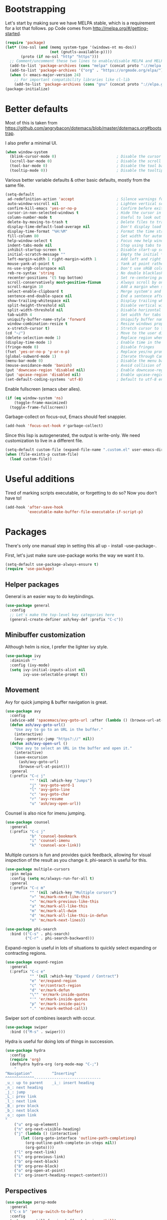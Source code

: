 * Bootstrapping
Let's start by making sure we have MELPA stable, which is a
requirement for a lot that follows.
pp
Code comes from http://melpa.org/#/getting-started.
#+BEGIN_SRC emacs-lisp
  (require 'package)
  (let* ((no-ssl (and (memq system-type '(windows-nt ms-dos))
                      (not (gnutls-available-p))))
         (proto (if no-ssl "http" "https")))
    ;; Comment/uncomment these two lines to enable/disable MELPA and MELPA Stable as desired
    (add-to-list 'package-archives (cons "melpa" (concat proto "://melpa.org/packages/")) t)
    (add-to-list 'package-archives '("org" . "https://orgmode.org/elpa/") t)
    (when (< emacs-major-version 24)
      ;; For important compatibility libraries like cl-lib
      (add-to-list 'package-archives (cons "gnu" (concat proto "://elpa.gnu.org/packages/")))))
  (package-initialize)
#+END_SRC

* Better defaults

Most of this is taken from
https://github.com/angrybacon/dotemacs/blob/master/dotemacs.org#bootstrap.

I also prefer a minimal UI.
#+BEGIN_SRC emacs-lisp
(when window-system
  (blink-cursor-mode 0)                           ; Disable the cursor blinking
  (scroll-bar-mode 0)                             ; Disable the scroll bar
  (tool-bar-mode 0)                               ; Disable the tool bar
  (tooltip-mode 0))                               ; Disable the tooltips
#+END_SRC

Various better variable defaults & other basic defaults, mostly from
the same file.

#+BEGIN_SRC emacs-lisp
  (setq-default
   ad-redefinition-action 'accept                   ; Silence warnings for redefinition
   auto-window-vscroll nil                          ; Lighten vertical scroll
   confirm-kill-emacs 'yes-or-no-p                  ; Confirm before exiting Emacs
   cursor-in-non-selected-windows t                 ; Hide the cursor in inactive windows
   column-number-mode t                             ; Useful to look out for line length limits
   delete-by-moving-to-trash t                      ; Delete files to trash
   display-time-default-load-average nil            ; Don't display load average
   display-time-format "%H:%M"                      ; Format the time string
   fill-column 80                                   ; Set width for automatic line breaks
   help-window-select t                             ; Focus new help windows when opened
   indent-tabs-mode nil                             ; Stop using tabs to indent
   inhibit-startup-screen t                         ; Disable start-up screen
   initial-scratch-message ""                       ; Empty the initial *scratch* buffer
   left-margin-width 1 right-margin-width 1         ; Add left and right margins
   mouse-yank-at-point t                            ; Yank at point rather than pointer
   ns-use-srgb-colorspace nil                       ; Don't use sRGB colors
   reb-re-syntax 'string                            ; No double blacklashes in re-builder 
   recenter-positions '(5 top bottom)               ; Set re-centering positions
   scroll-conservatively most-positive-fixnum       ; Always scroll by one line.
   scroll-margin 10                                 ; Add a margin when scrolling vertically
   select-enable-clipboard t                        ; Merge system's and Emacs' clipboard
   sentence-end-double-space nil                    ; End a sentence after a dot and a space
   show-trailing-whitespace nil                     ; Display trailing whitespaces
   split-height-threshold nil                       ; Disable vertical window splitting
   split-width-threshold nil                        ; Disable horizontal window splitting
   tab-width 4                                      ; Set width for tabs
   uniquify-buffer-name-style 'forward              ; Uniquify buffer names
   window-combination-resize t                      ; Resize windows proportionally
   x-stretch-cursor t)                              ; Stretch cursor to the glyph width
  (cd "~/")                                         ; Move to the user directory
  (delete-selection-mode 1)                         ; Replace region when inserting text
  (display-time-mode 1)                             ; Enable time in the mode-line
  (fringe-mode 0)                                   ; Disable fringes
  (fset 'yes-or-no-p 'y-or-n-p)                     ; Replace yes/no prompts with y/n
  (global-subword-mode 1)                           ; Iterate through CamelCase words
  (menu-bar-mode 0)                                 ; Disable the menu bar
  (mouse-avoidance-mode 'banish)                    ; Avoid collision of mouse with point
  (put 'downcase-region 'disabled nil)              ; Enable downcase-region
  (put 'upcase-region 'disabled nil)                ; Enable upcase-region
  (set-default-coding-systems 'utf-8)               ; Default to utf-8 encoding
#+END_SRC

Enable fullscreen (emacs uber alles).

#+BEGIN_SRC emacs-lisp
(if (eq window-system 'ns)
    (toggle-frame-maximized)
  (toggle-frame-fullscreen))
#+END_SRC

Garbage-collect on focus-out, Emacs should feel snappier.

#+BEGIN_SRC emacs-lisp
(add-hook 'focus-out-hook #'garbage-collect)
#+END_SRC

Since this lisp is autogenerated, the output is write-only.  We need
customization to live in a different file.

#+BEGIN_SRC emacs-lisp
(setq-default custom-file (expand-file-name ".custom.el" user-emacs-directory))
(when (file-exists-p custom-file)
  (load custom-file))
#+END_SRC

* Useful additions
Tired of marking scripts executable, or forgetting to do so?  Now you don’t have to!
#+BEGIN_SRC emacs-lisp
  (add-hook 'after-save-hook
            'executable-make-buffer-file-executable-if-script-p)

#+END_SRC
* Packages
There's only one manual step in setting this all up - install -use-package-.

First, let's just make sure use-package works the way we want it to.

#+BEGIN_SRC emacs-lisp
  (setq-default use-package-always-ensure t)
  (require 'use-package)
#+END_SRC
** Helper packages
General is an easier way to do keybindings.
#+BEGIN_SRC emacs-lisp
(use-package general
  :config
  ;; Let's make the top-level key categories here
  (general-create-definer ash/key-def :prefix "C-c"))
#+END_SRC
** Minibuffer customization
Although helm is nice, I prefer the lighter ivy style.

#+BEGIN_SRC emacs-lisp
(use-package ivy
  :diminish ""
  :config (ivy-mode)
  (setq ivy-initial-inputs-alist nil
        ivy-use-selectable-prompt t))
#+END_SRC

** Movement
Avy for quick jumping & buffer navigation is great.

#+BEGIN_SRC emacs-lisp
(use-package avy
  :config
  (advice-add 'spacemacs/avy-goto-url :after (lambda () (browse-url-at-point)))
  (defun ash/avy-goto-url()
    "Use avy to go to an URL in the buffer."
    (interactive)
    (avy--generic-jump "https?://" nil))
  (defun ash/avy-open-url ()
    "Use avy to select an URL in the buffer and open it."
    (interactive)
    (save-excursion
      (ash/avy-goto-url)
      (browse-url-at-point)))
  :general
  (:prefix "C-c j"
           "" '(nil :which-key "Jumps")
           "j" 'avy-goto-word-1
           "l" 'avy-goto-line
           "c" 'avy-goto-char
           "r" 'avy-resume
           "u" 'ash/avy-open-url))
#+END_SRC

Counsel is also nice for imenu jumping.
#+BEGIN_SRC emacs-lisp
(use-package counsel
  :general
  (:prefix "C-c j"
           "b" 'counsel-bookmark
           "i" 'counsel-imenu
           "k" 'counsel-ace-link))
#+END_SRC
Multiple cursors is fun and provides quick feedback, allowing for visual
inspection of the result as you change it.  phi-search is useful for this.
#+BEGIN_SRC emacs-lisp
  (use-package multiple-cursors
    :pin melpa
    :config (setq mc/always-run-for-all t)
    :general
    (:prefix "C-c m"
             "" '(nil :which-key "Multiple cursors")
             ">" 'mc/mark-next-like-this
             "<" 'mc/mark-previous-like-this
             "a" 'mc/mark-all-like-this
             "m" 'mc/mark-all-dwim
             "d" 'mc/mark-all-like-this-in-defun
             "n" 'mc/mark-next-lines))

  (use-package phi-search
    :bind (("C-s" . phi-search)
           ("C-r" . phi-search-backward)))
#+END_SRC

Expand-region is useful in lots of situations to quickly select expanding or
contracting regions.
#+BEGIN_SRC emacs-lisp
  (use-package expand-region
    :general
    (:prefix "C-c e"
             "" '(nil :which-key "Expand / Contract")
             "e" 'er/expand-region
             "c" 'er/contract-region
             "d" 'er/mark-defun
             "\"" 'er/mark-inside-quotes
             "'" 'er/mark-inside-quotes
             "p" 'er/mark-inside-pairs
             "." 'er/mark-method-call))
#+END_SRC

Swiper sort of combines isearch with occur.
#+BEGIN_SRC emacs-lisp
  (use-package swiper
    :bind (("M-s" . swiper)))
#+END_SRC

Hydra is useful for doing lots of things in succession.
#+BEGIN_SRC emacs-lisp
  (use-package hydra
    :config
    (require 'org)
    (defhydra hydra-org (org-mode-map "C-;")
      "
  ^Navigation^         ^Inserting^
  ^^^^^^^^^^^^^------------------------------
  _u_: up to parent    _i_: insert heading
  _n_: next heading  
  _j_: jump          
  _L_: prev link
  _l_: next link
  _B_: prev block
  _b_: next block
  _o_: open link
  "
      ("u" org-up-element)
      ("n" org-next-visible-heading)
      ("j" (lambda () (interactive)
	     (let ((org-goto-interface 'outline-path-completionp)
		   (org-outline-path-complete-in-steps nil))
	       (org-goto))))
      ("l" org-next-link)
      ("L" org-previous-link)
      ("b" org-next-block)
      ("B" org-prev-block)
      ("o" org-open-at-point)
      ("i" org-insert-heading-respect-content)))
#+END_SRC
** Perspectives
#+BEGIN_SRC emacs-lisp
(use-package persp-mode
  :general
  ("C-x b" 'persp-switch-to-buffer)
  :config
  (setq persp-kill-foreign-buffer-behaviour 'kill)
  (with-eval-after-load "persp-mode"
    (with-eval-after-load "ivy"
      (add-hook 'ivy-ignore-buffers
                #'(lambda (b)
                    (when persp-mode
                      (let ((persp (get-current-persp)))
                        (if persp
                            (not (persp-contain-buffer-p b persp))
                          nil)))))

      (setq ivy-sort-functions-alist
            (append ivy-sort-functions-alist
                    '((persp-kill-buffer   . nil)
                      (persp-remove-buffer . nil)
                      (persp-add-buffer    . nil)
                      (persp-switch        . nil)
                      (persp-window-switch . nil)
                      (persp-frame-switch  . nil))))))
  
  (persp-set-keymap-prefix (kbd "C-c l"))
  (persp-mode 1))
#+END_SRC

** Expansion
yassnippet is a great way to create templates and use them.

#+BEGIN_SRC emacs-lisp
  (use-package yasnippet
    :diminish yas-minor-mode
    :config
    (setq-default yas-snippet-dirs `(,(expand-file-name "snippets/" user-emacs-directory)))
    (yas-reload-all)
    (yas-global-mode 1))
#+END_SRC

** Programming
Magit is essential for git users.
#+BEGIN_SRC emacs-lisp
  (use-package magit
    :general
    (:prefix "C-c s"
             "" '(nil :which-key "Source code")
             "m" 'magit-status))
#+END_SRC
There’s a lot of really good  editing tools. Smartparens is fairly universal, so it’s nice.

#+BEGIN_SRC emacs-lisp
  (use-package smartparens
    :diminish ""
    :init (add-hook 'prog-mode-hook #'smartparens-strict-mode)
    :general
    (:prefix "C-c p"
             "" '(nil :which-key "Parens")
             "i" 'sp-change-inner
             "k" 'sp-kill-sexp
             "b" 'sp-beginning-of-sexp
             "e" 'sp-end-of-sexp
             "d" 'sp-down-sexp
             "u" 'sp-up-sexp
             "]" 'sp-slurp-hybrid-sexp
             "/" 'sp-swap-enclusing-sexp
             "r" 'sp-rewrap-sexp)
    :config (require 'smartparens-config))
#+END_SRC

#+BEGIN_SRC emacs-lisp
  (use-package aggressive-indent
    :ensure t
    :config (global-aggressive-indent-mode))
#+END_SRC

Git gutter highlights changes to files.
#+BEGIN_SRC emacs-lisp
  (use-package git-gutter
    :ensure t
    :config
    (global-git-gutter-mode 't)
    :diminish git-gutter-mode)
#+END_SRC

Flycheck will help check for all errors.  Taken from https://jamiecollinson.com/blog/my-emacs-config/#syntax-checking.
#+BEGIN_SRC emacs-lisp
  (use-package flycheck
    :config
      (add-hook 'after-init-hook 'global-flycheck-mode)
      (setq-default flycheck-highlighting-mode 'lines)
      ;; Define fringe indicator / warning levels
      (define-fringe-bitmap 'flycheck-fringe-bitmap-ball
        (vector #b00000000
                #b00000000
                #b00000000
                #b00000000
                #b00000000
                #b00000000
                #b00000000
                #b00011100
                #b00111110
                #b00111110
                #b00111110
                #b00011100
                #b00000000
                #b00000000
                #b00000000
                #b00000000
                #b00000000))
      (flycheck-define-error-level 'error
        :severity 2
        :overlay-category 'flycheck-error-overlay
        :fringe-bitmap 'flycheck-fringe-bitmap-ball
        :fringe-face 'flycheck-fringe-error)
      (flycheck-define-error-level 'warning
        :severity 1
        :overlay-category 'flycheck-warning-overlay
        :fringe-bitmap 'flycheck-fringe-bitmap-ball
        :fringe-face 'flycheck-fringe-warning)
      (flycheck-define-error-level 'info
        :severity 0
        :overlay-category 'flycheck-info-overlay
        :fringe-bitmap 'flycheck-fringe-bitmap-ball
        :fringe-face 'flycheck-fringe-info))
#+END_SRC

Company mode is a standard for symbol completion.
#+BEGIN_SRC emacs-lisp
  (use-package company
    :general ("C-c ." 'company-complete)
    :init (add-hook 'after-init-hook 'global-company-mode))
#+END_SRC

** Major mode keybindings
#+BEGIN_SRC emacs-lisp
(general-define-key
 :keymaps 'emacs-lisp-mode-map
 :prefix "C-c C-c"
 "" '(nil :which-key "elisp mode")
 "e b" 'eval-buffer
 "e e" 'eval-expression
 "e d" 'eval-defun
 "e D" 'edebug-defun
 "e l" 'eval-last-sexp
 "e L" 'edebug-eval-last-sexp
 "i" 'ielm)
#+END_SRC
** Help

Which-key pops up keys in a buffer when you are in the middle of a keystroke.
#+BEGIN_SRC emacs-lisp
    (use-package which-key
      :diminish
      :config (which-key-mode 1))
#+END_SRC

Helpful is a nice replacement that is more comprehensive than normal help.
#+BEGIN_SRC emacs-lisp
  (use-package helpful
    :bind (("C-h f" . helpful-callable)
           ("C-h v" . helpful-variable)
           ("C-h k" . helpful-key)
           ("C-h h" . helpful-at-point)
           ("C-h c" . helpful-command)))
#+END_SRC
** Appearance

#+BEGIN_SRC emacs-lisp
  (set-face-attribute 'default nil :family "Iosevka" :height 130)
  (set-face-attribute 'fixed-pitch nil :family "Iosevka")
  (set-face-attribute 'variable-pitch nil :family "EtBembo")
  (dolist (hook '(text-mode-hook org-mode-hook))
    (add-hook hook (lambda () (variable-pitch-mode 1))))
  (use-package poet-theme)
#+END_SRC

Make org prettier.
#+BEGIN_SRC emacs-lisp
  (use-package org-bullets
    :init (add-hook 'org-mode-hook #'org-bullets-mode))
#+END_SRC

Also, set up Org buffers to look prettier, see https://lepisma.github.io/2017/10/28/ricing-org-mode/.
#+BEGIN_SRC emacs-lisp
  (setq-default org-startup-indented t
                org-bullets-bullet-list '("①" "②" "③" "④" "⑤" "⑥" "⑦" "⑧" "⑨") 
                org-ellipsis "  " ;; folding symbol
                org-pretty-entities t
                org-hide-emphasis-markers t
                ;; show actually italicized text instead of /italicized text/
                org-agenda-block-separator ""
                org-fontify-whole-heading-line t
                org-fontify-done-headline t
                org-fontify-quote-and-verse-blocks t)
#+END_SRC

Also, long lines are bad.  I prefer to actually keep shorter lines via auto-fill-mode.

#+BEGIN_SRC emacs-lisp
  (add-hook 'org-mode-hook #'auto-fill-mode)
#+END_SRC
Improve the looks of the modeline with Powerline.
#+BEGIN_SRC emacs-lisp
  (use-package powerline
      :config
      (setq powerline-default-separator 'utf-8)
      (powerline-center-theme))
#+END_SRC

Add the ability to use org-mode for D&D
#+BEGIN_SRC emacs-lisp
  (use-package emacs-org-dnd
    :disabled
    :ensure nil
    :load-path "~/src/emacs-org-dnd"
    :config (require 'ox-dnd))
#+END_SRC
* Org config
#+BEGIN_SRC emacs-lisp
(use-package org
  :ensure org-plus-contrib
  :config
  (require 'org-checklist)
  :general
  ("C-c a" 'org-agenda))

(add-hook 'org-babel-after-execute-hook
          (lambda ()
            (when org-inline-image-overlays
              (org-redisplay-inline-images))))
(add-hook 'org-mode-hook
      (lambda ()
        (auto-fill-mode)
        (variable-pitch-mode 1)))
(setq org-clock-string-limit 80
  org-log-done t
  org-agenda-span 'day
  org-agenda-include-diary t
  org-deadline-warning-days 1
  org-clock-idle-time 10
  org-agenda-sticky t
  org-agenda-start-with-log-mode nil
  org-todo-keywords '((sequence "TODO(t)" "STARTED(s)"
                    "WAITING(w@/!)" "|" "DONE(d)"
                    "OBSOLETE(o)")
              (type "PERMANENT")
              (sequence "REVIEW(r)" "SEND(e)" "EXTREVIEW(g)" "RESPOND(p)" "SUBMIT(u)" "CLEANUP(c)"
                    "|" "SUBMITTED(b)"))
  org-agenda-custom-commands
  '(("w" todo "WAITING" nil)
    ("n" tags-todo "+someday"
     ((org-show-hierarchy-above nil) (org-agenda-todo-ignore-with-date t)
      (org-agenda-tags-todo-honor-ignore-options t)))
    ("0" "Critical tasks" ((agenda "") (tags-todo "+p0")))
    ("l" "Agenda and live tasks" ((agenda)
                  (todo "PERMANENT")
                  (todo "WAITING|EXTREVIEW")
                  (tags-todo "-someday/!-WAITING-EXTREVIEW")))
    ("S" "Last week's snippets" tags "TODO=\"DONE\"+CLOSED>=\"<-1w>\""
     ((org-agenda-overriding-header "Last week's completed TODO: ")
      (org-agenda-skip-archived-trees nil)
      (org-agenda-files '("/usr/local/google/home/ahyatt/org/work.org" "/usr/local/google/home/ahyatt/org/journal.org")))))
  org-agenda-files '("/usr/local/google/home/ahyatt/org/work.org" "/usr/local/google/home/ahyatt/org/journal.org")
  org-enforce-todo-dependencies t
  org-agenda-todo-ignore-scheduled t
  org-agenda-dim-blocked-tasks 'invisible
  org-agenda-tags-todo-honor-ignore-options t
  org-agenda-skip-deadline-if-done 't
  org-agenda-skip-scheduled-if-done 't
  org-src-window-setup 'other-window
  org-src-tab-acts-natively t
  org-fontify-whole-heading-line t
  org-fontify-done-headline t
  org-edit-src-content-indentation 0
  org-fontify-quote-and-verse-blocks t
  org-hide-emphasis-markers t
  org-startup-with-inline-images t
  org-agenda-prefix-format '((agenda . " %i %-18:c%?-12t% s")
                 (timeline . "  % s")
                 (todo . " %i %-18:c")
                 (tags . " %i %-18:c")
                 (search . " %i %-18:c"))
  org-modules '(org-bbdb org-docview org-info org-jsinfo org-wl org-habit org-gnus org-habit org-inlinetask)
  org-drawers '("PROPERTIES" "CLOCK" "LOGBOOK" "NOTES")
  org-clock-into-drawer nil
  org-clock-report-include-clocking-task t
  org-clock-history-length 20
  org-archive-location "/usr/local/google/home/ahyatt/org/journal.org::datetree/* Archived"
  org-use-property-inheritance t
  org-link-abbrev-alist '(("CL" . "http://cl/%s") ("BUG" . "http://b/%s"))
  org-agenda-clockreport-parameter-plist
  '(:maxlevel 2 :link nil :scope ("/usr/local/google/home/ahyatt/org/work.org"))
  org-refile-targets '((nil :maxlevel . 5))
  org-use-speed-commands t
  org-refile-targets '((nil . (:maxlevel . 3)))
  org-link-frame-setup '((gnus . gnus)
                 (file . find-file-other-window))
  org-speed-commands-user '(("w" . ash-org-start-work))
  org-completion-use-ido t
  org-use-fast-todo-selection t
  org-habit-show-habits t
  org-capture-templates
  '(("n" "Note" entry
     (file+headline "/usr/local/google/home/ahyatt/org/notes.org" "Unfiled notes")
     "* %a%?\n%u\n%i")
    ("j" "Journal" entry
     (file+datetree "/usr/local/google/home/ahyatt/org/journal.org")
     "* %T %?")
    ("t" "Todo" entry
     (file+headline "/usr/local/google/home/ahyatt/org/work.org" "Inbox")
     "* TODO %?\n%a")
    ("a" "Act on email" entry
     (file+headline "/usr/local/google/home/ahyatt/org/work.org" "Inbox")
     "* TODO %?, Link: %a")
    ("c" "Contacts" entry (file "/usr/local/google/home/ahyatt/org/contacts.org")
     "* %(org-contacts-template-name)
          :PROPERTIES:
          :EMAIL: %(org-contacts-template-email)
          :END:")))

(org-babel-do-load-languages 'org-babel-load-languages '((shell . t)))
#+END_SRC
* Tangling-related

We need to add some functions to make dealing with this file easier.

This part is partially taken from
https://jamiecollinson.com/blog/my-emacs-config/#make-it-easy-to-edit-this-file.

#+BEGIN_SRC emacs-lisp
  (defun ash/tangle-config ()
    "Tangle the config file to a standard config file."
    (interactive)
    (org-babel-tangle 0 "~/.emacs.d/init.el"))

  (defun ash/find-config ()
    "Edit config.org"
    (interactive)
    (find-file "~/.emacs.d/emacs.org"))


#+END_SRC

* Google-specific
#+BEGIN_SRC emacs-lisp
  (load "~/.emacs.d/google.el")
#+END_SRC

